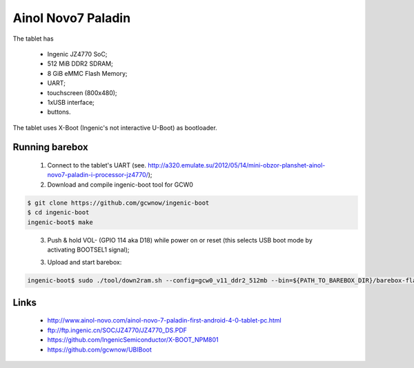 Ainol Novo7 Paladin
===================

The tablet has

  * Ingenic JZ4770 SoC;
  * 512 MiB DDR2 SDRAM;
  * 8 GiB eMMC Flash Memory;
  * UART;
  * touchscreen (800x480);
  * 1xUSB interface;
  * buttons.

The tablet uses X-Boot (Ingenic's not interactive U-Boot) as bootloader.

Running barebox
---------------

  1. Connect to the tablet's UART (see. http://a320.emulate.su/2012/05/14/mini-obzor-planshet-ainol-novo7-paladin-i-processor-jz4770/);

  2. Download and compile ingenic-boot tool for GCW0

.. code-block:: none

    $ git clone https://github.com/gcwnow/ingenic-boot
    $ cd ingenic-boot
    ingenic-boot$ make
..

  3. Push & hold VOL- (GPIO 114 aka D18) while power on or reset (this selects USB boot mode by activating BOOTSEL1 signal);

  3. Upload and start barebox:

.. code-block:: none

    ingenic-boot$ sudo ./tool/down2ram.sh --config=gcw0_v11_ddr2_512mb --bin=${PATH_TO_BAREBOX_DIR}/barebox-flash-image --downto=0xa0800000 --runat=0xa0800000
..

Links
-----

  * http://www.ainol-novo.com/ainol-novo-7-paladin-first-android-4-0-tablet-pc.html
  * ftp://ftp.ingenic.cn/SOC/JZ4770/JZ4770_DS.PDF
  * https://github.com/IngenicSemiconductor/X-BOOT_NPM801
  * https://github.com/gcwnow/UBIBoot
